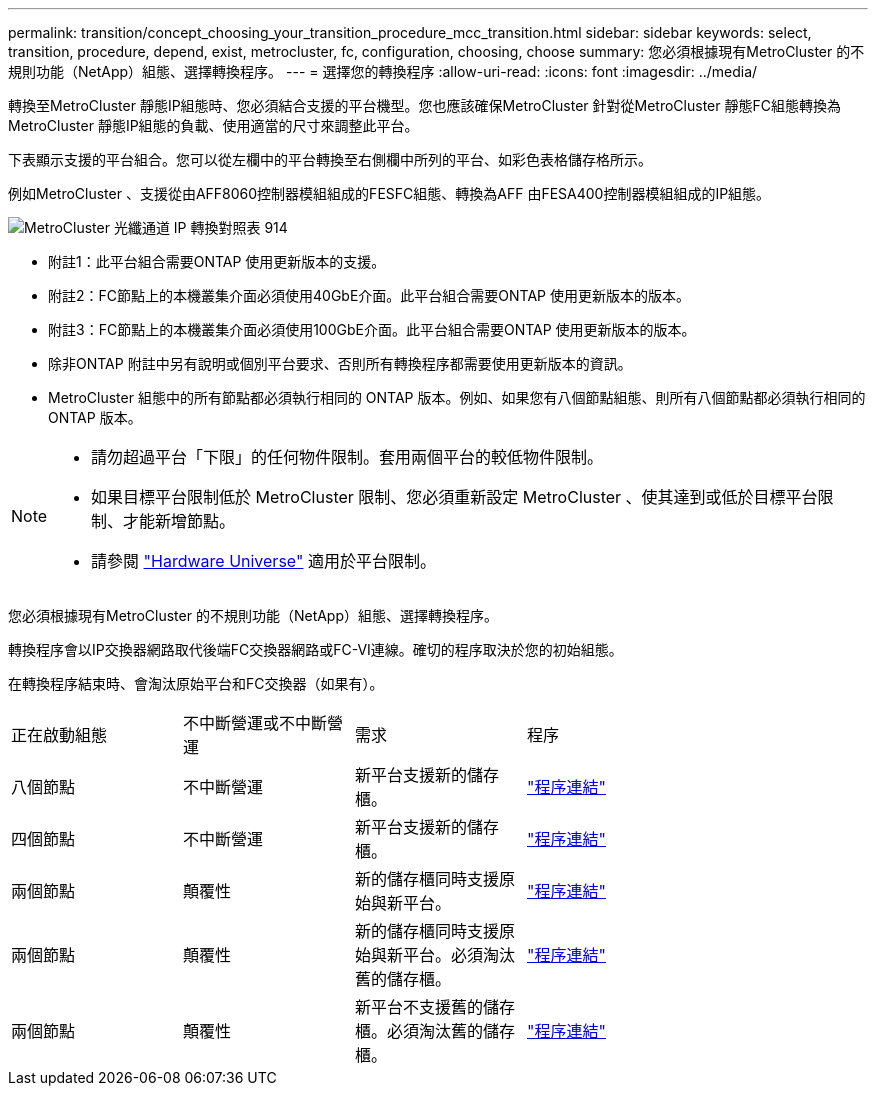 ---
permalink: transition/concept_choosing_your_transition_procedure_mcc_transition.html 
sidebar: sidebar 
keywords: select, transition, procedure, depend, exist, metrocluster, fc, configuration, choosing, choose 
summary: 您必須根據現有MetroCluster 的不規則功能（NetApp）組態、選擇轉換程序。 
---
= 選擇您的轉換程序
:allow-uri-read: 
:icons: font
:imagesdir: ../media/


[role="lead"]
轉換至MetroCluster 靜態IP組態時、您必須結合支援的平台機型。您也應該確保MetroCluster 針對從MetroCluster 靜態FC組態轉換為MetroCluster 靜態IP組態的負載、使用適當的尺寸來調整此平台。

下表顯示支援的平台組合。您可以從左欄中的平台轉換至右側欄中所列的平台、如彩色表格儲存格所示。

例如MetroCluster 、支援從由AFF8060控制器模組組成的FESFC組態、轉換為AFF 由FESA400控制器模組組成的IP組態。

image::../media/metrocluster_fc_ip_transition_matrix_914.png[MetroCluster 光纖通道 IP 轉換對照表 914]

* 附註1：此平台組合需要ONTAP 使用更新版本的支援。
* 附註2：FC節點上的本機叢集介面必須使用40GbE介面。此平台組合需要ONTAP 使用更新版本的版本。
* 附註3：FC節點上的本機叢集介面必須使用100GbE介面。此平台組合需要ONTAP 使用更新版本的版本。
* 除非ONTAP 附註中另有說明或個別平台要求、否則所有轉換程序都需要使用更新版本的資訊。
* MetroCluster 組態中的所有節點都必須執行相同的 ONTAP 版本。例如、如果您有八個節點組態、則所有八個節點都必須執行相同的 ONTAP 版本。


[NOTE]
====
* 請勿超過平台「下限」的任何物件限制。套用兩個平台的較低物件限制。
* 如果目標平台限制低於 MetroCluster 限制、您必須重新設定 MetroCluster 、使其達到或低於目標平台限制、才能新增節點。
* 請參閱 link:https://hwu.netapp.html["Hardware Universe"^] 適用於平台限制。


====
您必須根據現有MetroCluster 的不規則功能（NetApp）組態、選擇轉換程序。

轉換程序會以IP交換器網路取代後端FC交換器網路或FC-VI連線。確切的程序取決於您的初始組態。

在轉換程序結束時、會淘汰原始平台和FC交換器（如果有）。

[cols="20,20,20,40"]
|===


| 正在啟動組態 | 不中斷營運或不中斷營運 | 需求 | 程序 


 a| 
八個節點
 a| 
不中斷營運
 a| 
新平台支援新的儲存櫃。
 a| 
link:concept_nondisruptively_transitioning_from_a_four_node_mcc_fc_to_a_mcc_ip_configuration.html["程序連結"]



 a| 
四個節點
 a| 
不中斷營運
 a| 
新平台支援新的儲存櫃。
 a| 
link:concept_nondisruptively_transitioning_from_a_four_node_mcc_fc_to_a_mcc_ip_configuration.html["程序連結"]



 a| 
兩個節點
 a| 
顛覆性
 a| 
新的儲存櫃同時支援原始與新平台。
 a| 
link:task_disruptively_transition_from_a_two_node_mcc_fc_to_a_four_node_mcc_ip_configuration.html["程序連結"]



 a| 
兩個節點
 a| 
顛覆性
 a| 
新的儲存櫃同時支援原始與新平台。必須淘汰舊的儲存櫃。
 a| 
link:task_disruptively_transition_while_move_volumes_from_old_shelves_to_new_shelves.html["程序連結"]



 a| 
兩個節點
 a| 
顛覆性
 a| 
新平台不支援舊的儲存櫃。必須淘汰舊的儲存櫃。
 a| 
link:task_disruptively_transition_when_exist_shelves_are_not_supported_on_new_controllers.html["程序連結"]

|===